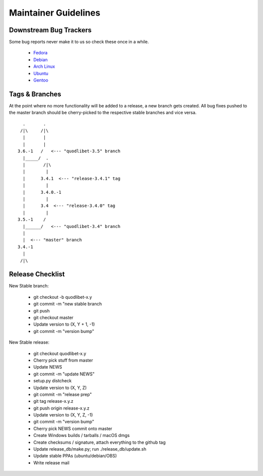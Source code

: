 =====================
Maintainer Guidelines
=====================


Downstream Bug Trackers
-----------------------

Some bug reports never make it to us so check these once in a while.

  * `Fedora <https://apps.fedoraproject.org/packages/quodlibet/bugs>`_
  * `Debian <https://bugs.debian.org/cgi-bin/pkgreport.cgi?pkg=quodlibet>`_
  * `Arch Linux <https://bugs.archlinux.org/?project=1&string=quodlibet>`_
  * `Ubuntu <https://launchpad.net/ubuntu/+source/quodlibet/+bugs>`_
  * `Gentoo <https://bugs.gentoo.org/buglist.cgi?quicksearch=media-sound%2Fquodlibet>`_


Tags & Branches
---------------

At the point where no more functionality will be added to a release, a
new branch gets created. All bug fixes pushed to the master branch should
be cherry-picked to the respective stable branches and vice versa.

::

      .       .
     /|\     /|\
      |       |
      |       |
    3.6.-1   /   <--- "quodlibet-3.5" branch
      |_____/  .
      |       /|\
      |        |
      |      3.4.1  <--- "release-3.4.1" tag
      |        |
      |      3.4.0.-1
      |        |
      |      3.4  <--- "release-3.4.0" tag
      |        |
    3.5.-1    /
      |______/   <--- "quodlibet-3.4" branch
      |
      |  <--- "master" branch
    3.4.-1
      |
     /|\


Release Checklist
-----------------

New Stable branch:

    * git checkout -b quodlibet-x.y
    * git commit -m "new stable branch
    * git push
    * git checkout master
    * Update version to (X, Y + 1, -1)
    * git commit -m "version bump"

New Stable release:

    * git checkout quodlibet-x.y
    * Cherry pick stuff from master
    * Update NEWS
    * git commit -m "update NEWS"
    * setup.py distcheck
    * Update version to (X, Y, Z)
    * git commit -m "release prep"
    * git tag release-x.y.z
    * git push origin release-x.y.z
    * Update version to (X, Y, Z, -1)
    * git commit -m "version bump"
    * Cherry pick NEWS commit onto master
    * Create Windows builds / tarballs / macOS dmgs
    * Create checksums / signature, attach everything to the github tag
    * Update release_db/make.py; run ./release_db/update.sh
    * Update stable PPAs (ubuntu/debian/OBS)
    * Write release mail
